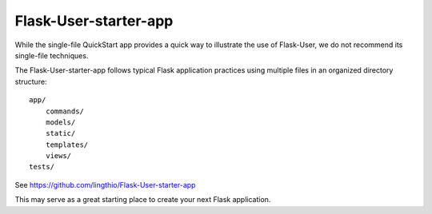 Flask-User-starter-app
======================

While the single-file QuickStart app provides a quick way to illustrate the use of Flask-User,
we do not recommend its single-file techniques.

The Flask-User-starter-app follows typical Flask application practices using multiple files
in an organized directory structure::

    app/
        commands/
        models/
        static/
        templates/
        views/
    tests/

See https://github.com/lingthio/Flask-User-starter-app

This may serve as a great starting place to create your next Flask application.


